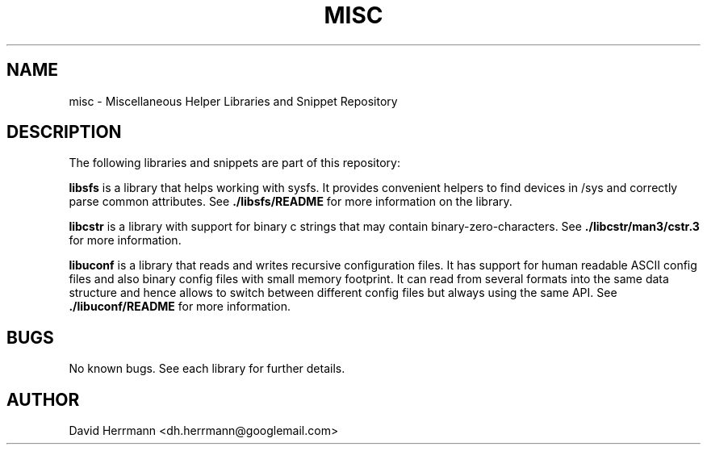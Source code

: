 .\"
.\" Written 2011 by David Herrmann
.\" Dedicated to the Public Domain
.\"
.TH "MISC" 3 "August 2011" "David Herrmann" "Miscellaneous Helper Libraries"
.SH NAME
misc \- Miscellaneous Helper Libraries and Snippet Repository

.SH DESCRIPTION
The following libraries and snippets are part of this repository:

.B libsfs
is a library that helps working with sysfs. It provides convenient helpers to
find devices in /sys and correctly parse common attributes. See
.B ./libsfs/README
for more information on the library.

.B libcstr
is a library with support for binary c strings that may contain
binary-zero-characters. See
.B ./libcstr/man3/cstr.3
for more information.

.B libuconf
is a library that reads and writes recursive configuration files. It has support
for human readable ASCII config files and also binary config files with small
memory footprint. It can read from several formats into the same data structure
and hence allows to switch between different config files but always using the
same API. See
.B ./libuconf/README
for more information.

.SH BUGS
No known bugs. See each library for further details.

.SH AUTHOR
David Herrmann <dh.herrmann@googlemail.com>
